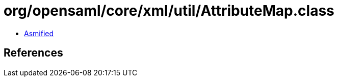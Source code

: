 = org/opensaml/core/xml/util/AttributeMap.class

 - link:AttributeMap-asmified.java[Asmified]

== References

